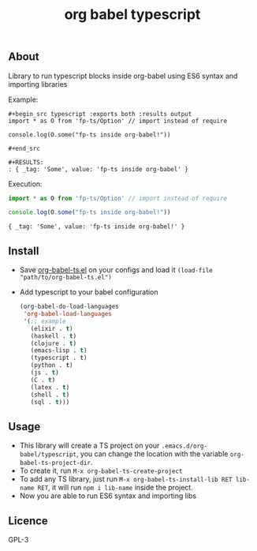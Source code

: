 #+title: org babel typescript

** About
Library to run typescript blocks inside org-babel using ES6 syntax and importing libraries

Example:

#+begin_src text :exports both :results output 
  ,#+begin_src typescript :exports both :results output 
  import * as O from 'fp-ts/Option' // import instead of require

  console.log(O.some("fp-ts inside org-babel!"))

  ,#+end_src

  ,#+RESULTS:
  : { _tag: 'Some', value: 'fp-ts inside org-babel' }
#+end_src

Execution:

#+begin_src typescript :exports both :results output 
  import * as O from 'fp-ts/Option' // import instead of require

  console.log(O.some("fp-ts inside org-babel!"))
#+end_src

#+RESULTS:
: { _tag: 'Some', value: 'fp-ts inside org-babel!' }


** Install
- Save [[./org-babel-ts.org][org-babel-ts.el]] on your configs and load it =(load-file "path/to/org-babel-ts.el")=
- Add typescript to your babel configuration
  
  #+begin_src emacs-lisp :exports both :results output 
    (org-babel-do-load-languages
     'org-babel-load-languages
     '(;; example
       (elixir . t)
       (haskell . t)
       (clojure . t)
       (emacs-lisp . t)
       (typescript . t)
       (python . t)
       (js . t)
       (C . t)
       (latex . t)
       (shell . t)
       (sql . t)))

#+end_src

** Usage
- This library will create a TS project on your =.emacs.d/org-babel/typescript=, you can change the location with the variable =org-babel-ts-project-dir=.
- To create it, run =M-x org-babel-ts-create-project=
- To add any TS library, just run =M-x org-babel-ts-install-lib RET lib-name RET=, it will run =npm i lib-name= inside the project.
- Now you are able to run ES6 syntax and importing libs

** Licence
GPL-3

